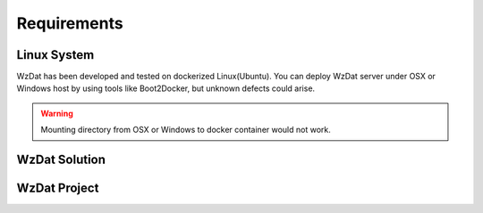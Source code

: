 Requirements
============

Linux System
------------

WzDat has been developed and tested on dockerized Linux(Ubuntu). You can deploy WzDat server under OSX or Windows host by using tools like Boot2Docker, but unknown defects could arise.

.. warning:: 

   Mounting directory from OSX or Windows to docker container would not work.


WzDat Solution
--------------

WzDat Project
-------------


